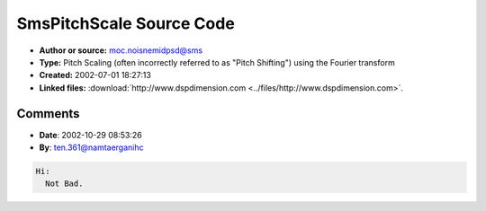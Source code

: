 SmsPitchScale Source Code
=========================

- **Author or source:** moc.noisnemidpsd@sms
- **Type:** Pitch Scaling (often incorrectly referred to as "Pitch Shifting") using the Fourier transform
- **Created:** 2002-07-01 18:27:13

- **Linked files:** :download:`http://www.dspdimension.com <../files/http://www.dspdimension.com>`.


.. code-block:: c++
    :linenos:
    :caption: code

    See above web site

Comments
--------

- **Date**: 2002-10-29 08:53:26
- **By**: ten.361@namtaerganihc

.. code-block:: text

    Hi:
      Not Bad.

